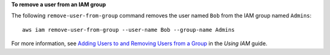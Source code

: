 **To remove a user from an IAM group**

The following ``remove-user-from-group`` command removes the user named ``Bob`` from the IAM group named ``Admins``::

  aws iam remove-user-from-group --user-name Bob --group-name Admins

For more information, see `Adding Users to and Removing Users from a Group`_ in the *Using IAM* guide.

.. _`Adding Users to and Removing Users from a Group`: http://docs.aws.amazon.com/IAM/latest/UserGuide/Using_AddOrRemoveUsersFromGroup.html
